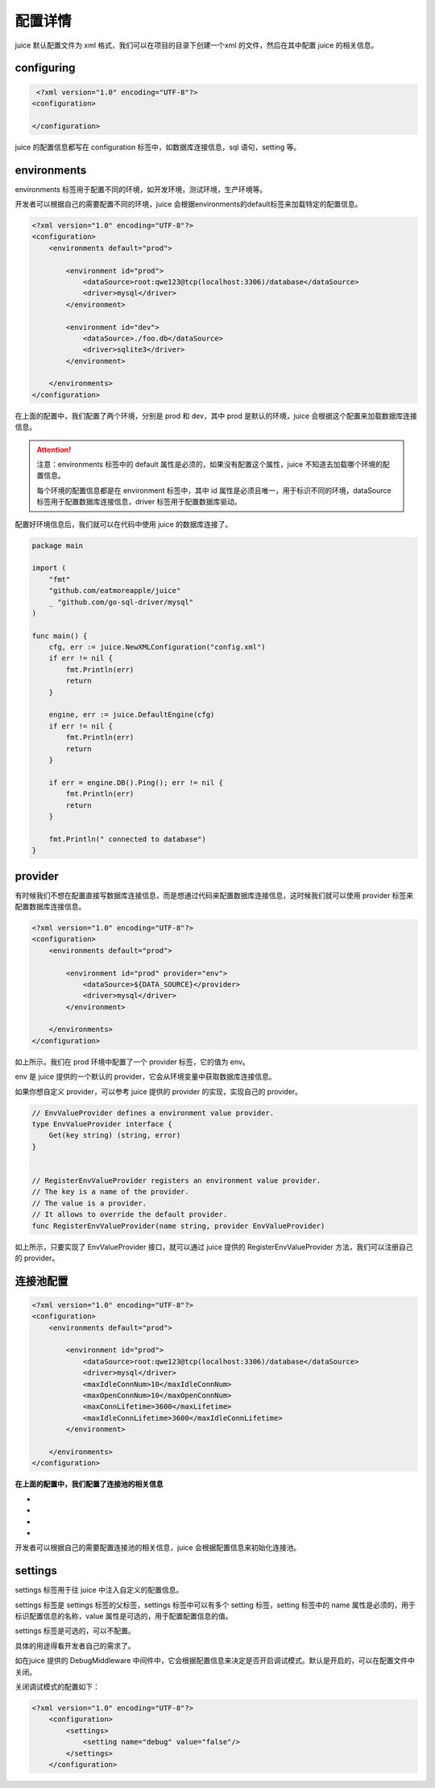 配置详情
==============================

juice 默认配置文件为 xml 格式，我们可以在项目的目录下创建一个xml 的文件，然后在其中配置 juice 的相关信息。

configuring
----------------

.. code-block:: xml

    <?xml version="1.0" encoding="UTF-8"?>
   <configuration>

   </configuration>

juice 的配置信息都写在 configuration 标签中，如数据库连接信息，sql 语句，setting 等。


environments
----------------

environments 标签用于配置不同的环境，如开发环境，测试环境，生产环境等。

开发者可以根据自己的需要配置不同的环境，juice 会根据environments的default标签来加载特定的配置信息。

.. code-block:: xml

    <?xml version="1.0" encoding="UTF-8"?>
    <configuration>
        <environments default="prod">

            <environment id="prod">
                <dataSource>root:qwe123@tcp(localhost:3306)/database</dataSource>
                <driver>mysql</driver>
            </environment>

            <environment id="dev">
                <dataSource>./foo.db</dataSource>
                <driver>sqlite3</driver>
            </environment>

        </environments>
    </configuration>

在上面的配置中，我们配置了两个环境，分别是 prod 和 dev，其中 prod 是默认的环境，juice 会根据这个配置来加载数据库连接信息。

.. attention::
    注意：environments 标签中的 default 属性是必须的，如果没有配置这个属性，juice 不知道去加载哪个环境的配置信息。

    每个环境的配置信息都是在 environment 标签中，其中 id 属性是必须且唯一，用于标识不同的环境，dataSource 标签用于配置数据库连接信息，driver 标签用于配置数据库驱动。

配置好环境信息后，我们就可以在代码中使用 juice 的数据库连接了。


.. code-block:: go

    package main

    import (
        "fmt"
        "github.com/eatmoreapple/juice"
        _ "github.com/go-sql-driver/mysql"
    )

    func main() {
        cfg, err := juice.NewXMLConfiguration("config.xml")
        if err != nil {
            fmt.Println(err)
            return
        }

        engine, err := juice.DefaultEngine(cfg)
        if err != nil {
            fmt.Println(err)
            return
        }

        if err = engine.DB().Ping(); err != nil {
            fmt.Println(err)
            return
        }

        fmt.Println(" connected to database")
    }


provider
----------------

有时候我们不想在配置直接写数据库连接信息，而是想通过代码来配置数据库连接信息，这时候我们就可以使用 provider 标签来配置数据库连接信息。

.. code-block:: xml

    <?xml version="1.0" encoding="UTF-8"?>
    <configuration>
        <environments default="prod">

            <environment id="prod" provider="env">
                <dataSource>${DATA_SOURCE}</provider>
                <driver>mysql</driver>
            </environment>

        </environments>
    </configuration>

如上所示，我们在 prod 环境中配置了一个 provider 标签，它的值为 env。

env 是 juice 提供的一个默认的 provider，它会从环境变量中获取数据库连接信息。

如果你想自定义 provider，可以参考 juice 提供的 provider 的实现，实现自己的 provider。

.. code-block:: go

    // EnvValueProvider defines a environment value provider.
    type EnvValueProvider interface {
        Get(key string) (string, error)
    }


    // RegisterEnvValueProvider registers an environment value provider.
    // The key is a name of the provider.
    // The value is a provider.
    // It allows to override the default provider.
    func RegisterEnvValueProvider(name string, provider EnvValueProvider)


如上所示，只要实现了 EnvValueProvider 接口，就可以通过 juice 提供的 RegisterEnvValueProvider 方法，我们可以注册自己的 provider。




连接池配置
----------------

.. code-block:: xml

    <?xml version="1.0" encoding="UTF-8"?>
    <configuration>
        <environments default="prod">

            <environment id="prod">
                <dataSource>root:qwe123@tcp(localhost:3306)/database</dataSource>
                <driver>mysql</driver>
                <maxIdleConnNum>10</maxIdleConnNum>
                <maxOpenConnNum>10</maxOpenConnNum>
                <maxConnLifetime>3600</maxLifetime>
                <maxIdleConnLifetime>3600</maxIdleConnLifetime>
            </environment>

        </environments>
    </configuration>

**在上面的配置中，我们配置了连接池的相关信息**

- .. class:: maxIdleConnNum 标签用于配置最大空闲连接数。
- .. class:: maxOpenConnNum 标签用于配置最大打开连接数。
- .. class:: maxConnLifetime 标签用于配置连接的最大生命周期, 单位为秒。
- .. class:: maxIdleConnLifetime 标签用于配置空闲连接的最大生命周期, 单位为秒。

开发者可以根据自己的需要配置连接池的相关信息，juice 会根据配置信息来初始化连接池。


settings
----------------

settings 标签用于往 juice 中注入自定义的配置信息。

settings 标签是 settings 标签的父标签，settings 标签中可以有多个 setting 标签，setting 标签中的 name 属性是必须的，用于标识配置信息的名称，value 属性是可选的，用于配置配置信息的值。

settings 标签是可选的，可以不配置。

具体的用途得看开发者自己的需求了。

如在juice 提供的 DebugMiddleware 中间件中，它会根据配置信息来决定是否开启调试模式。默认是开启的，可以在配置文件中关闭。

关闭调试模式的配置如下：

.. code-block:: xml

    <?xml version="1.0" encoding="UTF-8"?>
        <configuration>
            <settings>
                <setting name="debug" value="false"/>
            </settings>
        </configuration>



